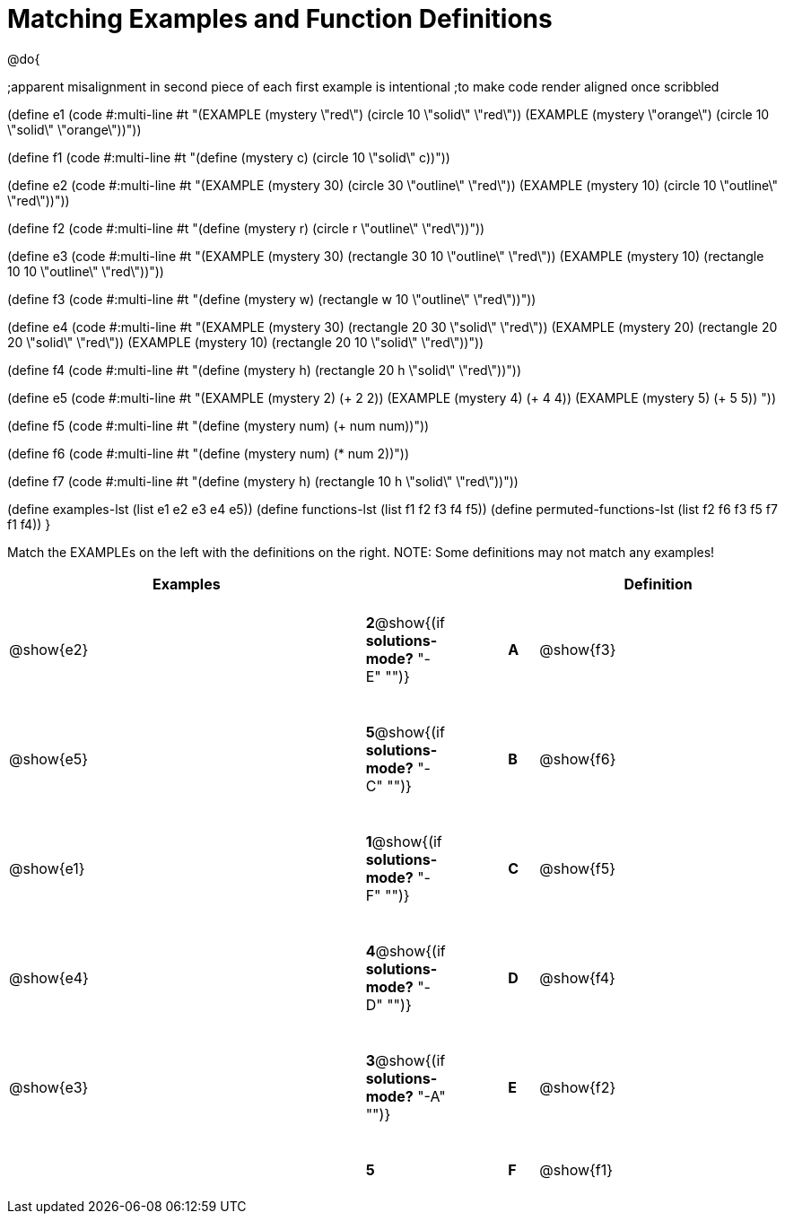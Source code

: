 =  Matching Examples and Function Definitions

++++
<style>
tt.pyret, tt.racket { font-size: .8rem; }
td {padding: 20px 0px !important; }
</style>
++++

@do{

;apparent misalignment in second piece of each first example is intentional
;to make code render aligned once scribbled

(define e1
   (code #:multi-line #t 
"(EXAMPLE (mystery \"red\") 
         (circle 10 \"solid\" \"red\"))
(EXAMPLE (mystery \"orange\") 
         (circle 10 \"solid\" \"orange\"))"))

(define f1
   (code #:multi-line #t
"(define (mystery c)
  (circle 10 \"solid\" c))"))

(define e2
   (code #:multi-line #t
"(EXAMPLE (mystery 30) 
         (circle 30 \"outline\" \"red\"))
(EXAMPLE (mystery 10) 
         (circle 10 \"outline\" \"red\"))"))

(define f2
   (code #:multi-line #t
"(define (mystery r)
  (circle r \"outline\" \"red\"))"))

(define e3
   (code #:multi-line #t
"(EXAMPLE (mystery 30) 
         (rectangle 30 10 \"outline\" \"red\"))
(EXAMPLE (mystery 10) 
         (rectangle 10 10 \"outline\" \"red\"))"))

(define f3
   (code #:multi-line #t
"(define (mystery w)
  (rectangle w 10 \"outline\" \"red\"))"))

(define e4
   (code #:multi-line #t
"(EXAMPLE (mystery 30) 
         (rectangle 20 30 \"solid\" \"red\"))
(EXAMPLE (mystery 20) 
         (rectangle 20 20 \"solid\" \"red\"))
(EXAMPLE (mystery 10) 
         (rectangle 20 10 \"solid\" \"red\"))"))

(define f4
   (code #:multi-line #t
"(define (mystery h)
  (rectangle 20 h \"solid\" \"red\"))"))

(define e5
   (code #:multi-line #t
"(EXAMPLE (mystery 2) 
         (+ 2 2))
(EXAMPLE (mystery 4) 
         (+ 4 4))
(EXAMPLE (mystery 5) 
         (+ 5 5))
"))

(define f5
   (code #:multi-line #t
"(define (mystery num)
  (+ num num))"))

(define f6
   (code #:multi-line #t
"(define (mystery num)
  (* num 2))"))

(define f7
   (code #:multi-line #t
"(define (mystery h)
  (rectangle 10 h \"solid\" \"red\"))"))

(define examples-lst (list e1 e2 e3 e4 e5))
(define functions-lst (list f1 f2 f3 f4 f5))
(define permuted-functions-lst (list f2 f6 f3 f5 f7 f1 f4))
}

Match the EXAMPLEs on the left with the definitions on the right. NOTE: Some definitions may not match any examples!


[cols=".^12a,^.^2a,2a,^.^1a,.^8a",options="header",stripes="none",grid="none",frame="none"]
|===
| Examples    |                                        ||       | Definition
| @show{e2}   |*2*@show{(if *solutions-mode?* "-E" "")}||*A*    | @show{f3}
| @show{e5}   |*5*@show{(if *solutions-mode?* "-C" "")}||*B*    | @show{f6}
| @show{e1}   |*1*@show{(if *solutions-mode?* "-F" "")}||*C*    | @show{f5}
| @show{e4}   |*4*@show{(if *solutions-mode?* "-D" "")}||*D*    | @show{f4}
| @show{e3}   |*3*@show{(if *solutions-mode?* "-A" "")}||*E*    | @show{f2}
|             |*5*                                     ||*F*    | @show{f1}
|===